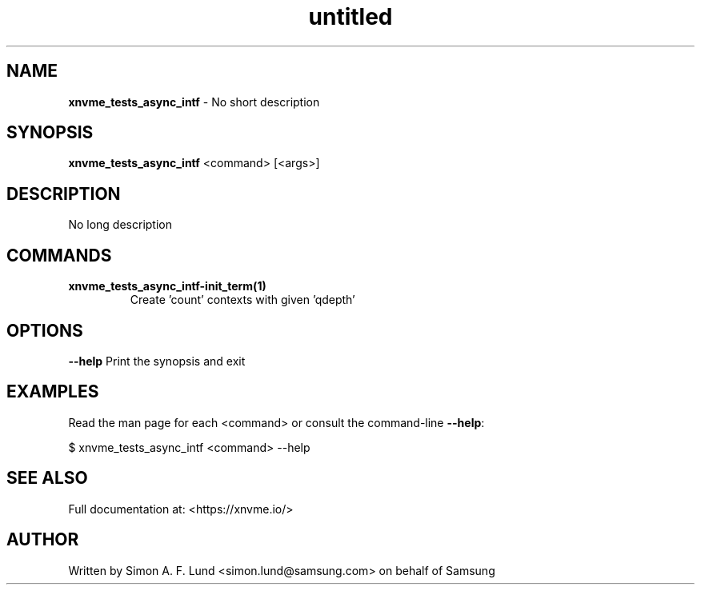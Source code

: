 .\" Text automatically generated by txt2man
.TH untitled  "10 November 2023" "" ""
.SH NAME
\fBxnvme_tests_async_intf \fP- No short description
.SH SYNOPSIS
.nf
.fam C
\fBxnvme_tests_async_intf\fP <command> [<args>]
.fam T
.fi
.fam T
.fi
.SH DESCRIPTION
No long description
.SH COMMANDS
.TP
.B
\fBxnvme_tests_async_intf-init_term\fP(1)
Create 'count' contexts with given 'qdepth'
.RE
.PP

.SH OPTIONS
\fB--help\fP
Print the synopsis and exit
.SH EXAMPLES
Read the man page for each <command> or consult the command-line \fB--help\fP:
.PP
.nf
.fam C
    $ xnvme_tests_async_intf <command> --help

.fam T
.fi
.SH SEE ALSO
Full documentation at: <https://xnvme.io/>
.SH AUTHOR
Written by Simon A. F. Lund <simon.lund@samsung.com> on behalf of Samsung

